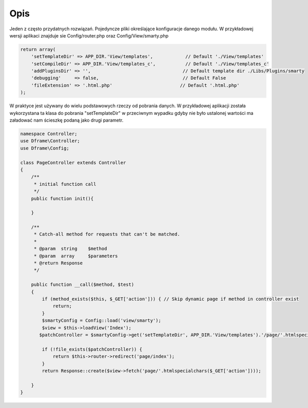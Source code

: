 ====
Opis
====

Jeden z często przydatnych rozwiązań. Pojedyncze pliki określające konfiguracje danego modułu. W przykładowej wersji aplikaci znajduje sie Config/router.php oraz Config/View/smarty.php

.. code-block:: php

 return array(
     'setTemplateDir' => APP_DIR.'View/templates',            // Default './View/templates'
     'setCompileDir' => APP_DIR.'View/templates_c',           // Default './View/templates_c'
     'addPluginsDir' => '',                                  // Default template dir ./Libs/Plugins/smarty
     'debugging'     => false,                               // Default False
     'fileExtension' => '.html.php'                         // Default '.html.php'
 );

W praktyce jest używany do wielu podstawowych rzeczy od pobrania danych. W przykładowej aplikacji została wykorzystana ta klasa do pobrania "setTemplateDir" w przeciwnym wypadku gdyby nie było ustalonej wartości ma załadować nam ścieszkę podaną jako drugi parametr.

.. code-block:: php

 namespace Controller;
 use Dframe\Controller;
 use Dframe\Config;

 class PageController extends Controller
 {
     /**
      * initial function call
      */
     public function init(){

     }
     
     /**
      * Catch-all method for requests that can't be matched.
      *
      * @param  string    $method
      * @param  array     $parameters
      * @return Response
      */
      
     public function __call($method, $test)
     {
         if (method_exists($this, $_GET['action'])) { // Skip dynamic page if method in controller exist
             return;
         }
         $smartyConfig = Config::load('view/smarty');
         $view = $this->loadView('Index');
        $patchController = $smartyConfig->get('setTemplateDir', APP_DIR.'View/templates').'/page/'.htmlspecialchars($_GET['action']).$smartyConfig->get('fileExtension', '.html.php');
        
         if (!file_exists($patchController)) {  
             return $this->router->redirect('page/index');
         }
         return Response::create($view->fetch('page/'.htmlspecialchars($_GET['action'])));
        
     }
 }
